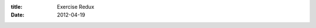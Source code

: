 :title: Exercise Redux
:date: 2012-04-19

.. raw:: html

    This is more a personal recording of thoughts than my normal posts that are aimed at an audience.<br /><br />I've begun exercising. I read somewhere that you shouldn't post/talk about starting exercising much until you've actually started and are a few days/weeks in. I am now 3 weeks into biking for training, and I've started walking and even jogged a bit yesterday.<br /><br />I fell short of my 2 of my 3 goals last year. I was able to complete a 100mi ride, while it was very hard it was also easier than I expected. My other 2 goals, jogging 30min straight and swimming a mile straight were over reaching in some ways. The jogging was thwarted by injuring my joints. I didn't start into jogging softly enough. The swimming was defeated by my lack of ability to swim very well.<br /><br />My biking goal this summer is to hit, exceed and maintain 160km per week. I may bump this up as I am already at 100km in a week without much negative impact on my body. I have started, and intend to continue hiking, aiming for a 8km+ hike each week. Running, I want to get to the point that I am doing 5km runs twice a week. And finally I want to reach 750m swimming per week.<br /><br />This is a lot of goals, and I don't know if I'll be able to reach them all, but they culminate in being able to do the Portland Triathlon. I hope to have a page of my training vs my goals and where I am for each thing. Swimming will be waiting until I have a job and can start at a gym again, the rest are started and I hope to continue kicking ass at them.